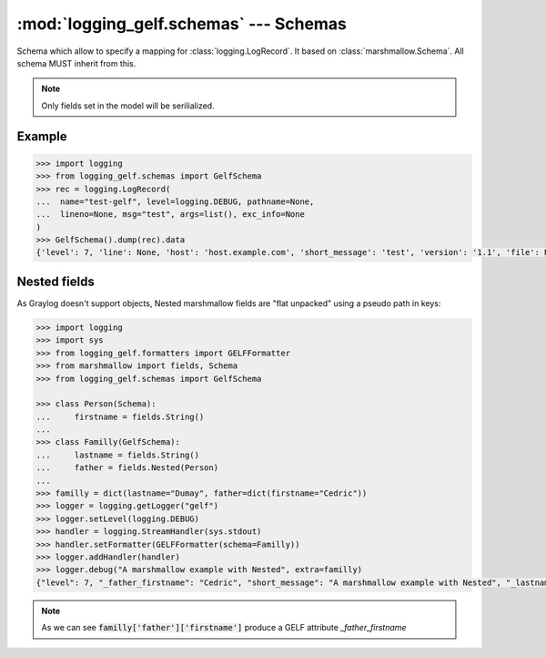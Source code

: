 :mod:`logging_gelf.schemas` --- Schemas
=======================================

.. module:: logging_gelf.schemas
    :synopsis: Marshmallow schemas used to serialize log record data

.. moduleauthor:: Cedric Dumay <cedric.dumay@gmail.com>
.. sectionauthor:: Cedric Dumay <cedric.dumay@gmail.com>

.. class:: GelfSchema

    Schema which allow to specify a mapping for :class:`logging.LogRecord`. It based on :class:`marshmallow.Schema`. All schema MUST inherit from this.

    .. attribute:: version

        The const *version* specify the GELF version.

    .. attribute:: host

        Hostname which emitted the log record. If not set, :code:`socket.gethostname()` will be used.

    .. attribute:: short_message

        Plain message.

    .. attribute:: full_message

        Extended message

    .. attribute:: timestamp

        :class:`logging.LogRecord` creation time. If :attr:`record.created` is not set, current timestamp will be set.

    .. attribute:: level

        Syslog level representation

    .. attribute:: lineno

        Origine line number. This value will be dump into `line` to match GELF spec.

    .. attribute:: pathname

        Origine file pathe. This value will be dump into `file` to match GELF spec.

    .. classmethod:: to_syslog_level(value)

        Map :attr:`value.levelno` into syslog level.

        :param logging.LogRecord value: log record to serialize.
        :return: syslog level
        :rtype: int

    .. classmethod:: to_timestamp(value)

        Returns `value.created` or :code:`time.time()`

        :param logging.LogRecord value: log record to serialize.
        :return: timestamp
        :rtype: float

    .. classmethod:: to_message(value)

        Returns the :class:`logging.LogRecord` formatted message.

        :param logging.LogRecord value: log record to serialize.
        :return: entry message
        :rtype: str

    .. method:: fix_additional_fields(data)

        A "post dump" method which finalize data by prefixing with a "_" the additionals fields.

.. note::

    Only fields set in the model will be serilialized.

Example
-------

.. code-block:: python

    >>> import logging
    >>> from logging_gelf.schemas import GelfSchema
    >>> rec = logging.LogRecord(
    ...  name="test-gelf", level=logging.DEBUG, pathname=None,
    ...  lineno=None, msg="test", args=list(), exc_info=None
    )
    >>> GelfSchema().dump(rec).data
    {'level': 7, 'line': None, 'host': 'host.example.com', 'short_message': 'test', 'version': '1.1', 'file': None, 'timestamp': 1484831977.3012216}


Nested fields
-------------

As Graylog doesn't support objects, Nested marshmallow fields are "flat unpacked" using a pseudo path in keys:

.. code-block:: python

    >>> import logging
    >>> import sys
    >>> from logging_gelf.formatters import GELFFormatter
    >>> from marshmallow import fields, Schema
    >>> from logging_gelf.schemas import GelfSchema

    >>> class Person(Schema):
    ...     firstname = fields.String()
    ...
    >>> class Familly(GelfSchema):
    ...     lastname = fields.String()
    ...     father = fields.Nested(Person)
    ...
    >>> familly = dict(lastname="Dumay", father=dict(firstname="Cedric"))
    >>> logger = logging.getLogger("gelf")
    >>> logger.setLevel(logging.DEBUG)
    >>> handler = logging.StreamHandler(sys.stdout)
    >>> handler.setFormatter(GELFFormatter(schema=Familly))
    >>> logger.addHandler(handler)
    >>> logger.debug("A marshmallow example with Nested", extra=familly)
    {"level": 7, "_father_firstname": "Cedric", "short_message": "A marshmallow example with Nested", "_lastname": "Dumay", "file": "<stdin>", "host": "host.example.com", "timestamp": 1484919251.3890517, "version": "1.1", "line": 1}

.. note::

    As we can see :code:`familly['father']['firstname']` produce a GELF attribute `_father_firstname`
